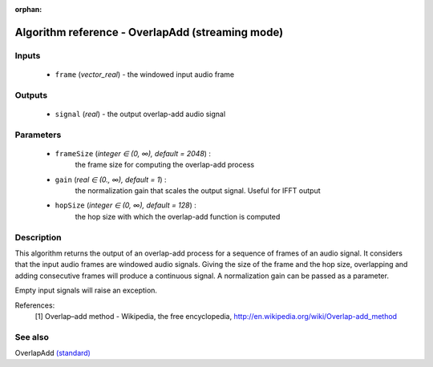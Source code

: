 :orphan:

Algorithm reference - OverlapAdd (streaming mode)
=================================================

Inputs
------

 - ``frame`` (*vector_real*) - the windowed input audio frame

Outputs
-------

 - ``signal`` (*real*) - the output overlap-add audio signal

Parameters
----------

 - ``frameSize`` (*integer ∈ (0, ∞), default = 2048*) :
     the frame size for computing the overlap-add process
 - ``gain`` (*real ∈ (0., ∞), default = 1*) :
     the normalization gain that scales the output signal. Useful for IFFT output
 - ``hopSize`` (*integer ∈ (0, ∞), default = 128*) :
     the hop size with which the overlap-add function is computed

Description
-----------

This algorithm returns the output of an overlap-add process for a sequence of frames of an audio signal. It considers that the input audio frames are windowed audio signals. Giving the size of the frame and the hop size, overlapping and adding consecutive frames will produce a continuous signal. A normalization gain can be passed as a parameter.

Empty input signals will raise an exception.


References:
  [1] Overlap–add method - Wikipedia, the free encyclopedia,
  http://en.wikipedia.org/wiki/Overlap-add_method


See also
--------

OverlapAdd `(standard) <std_OverlapAdd.html>`__